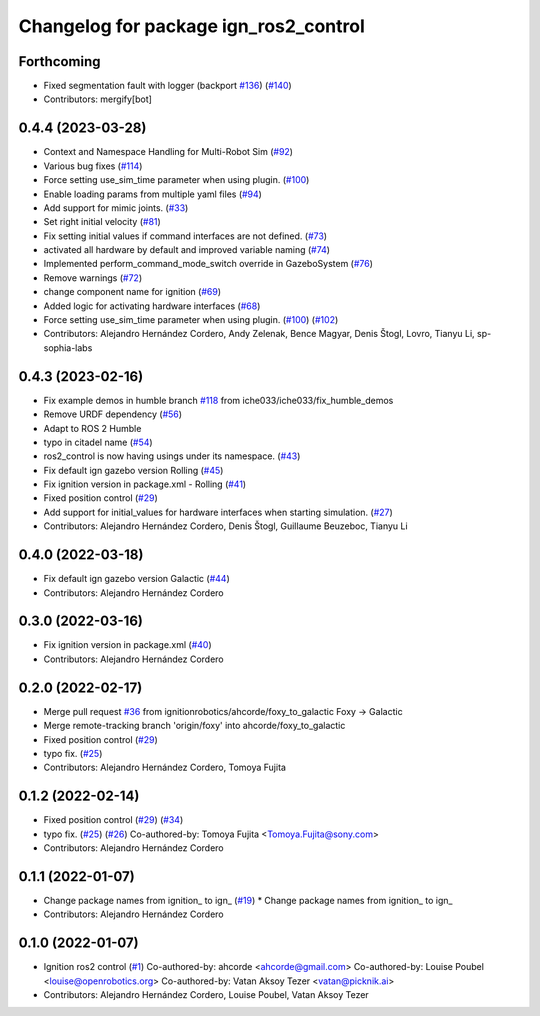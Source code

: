 ^^^^^^^^^^^^^^^^^^^^^^^^^^^^^^^^^^^^^^^^^^^
Changelog for package ign_ros2_control
^^^^^^^^^^^^^^^^^^^^^^^^^^^^^^^^^^^^^^^^^^^

Forthcoming
-----------
* Fixed segmentation fault with logger (backport `#136 <https://github.com/ros-controls/gz_ros2_control/issues/136>`_) (`#140 <https://github.com/ros-controls/gz_ros2_control/issues/140>`_)
* Contributors: mergify[bot]

0.4.4 (2023-03-28)
------------------
* Context and Namespace Handling for Multi-Robot Sim (`#92 <https://github.com/ros-controls/gz_ros2_control/issues/92>`_)
* Various bug fixes (`#114 <https://github.com/ros-controls/gz_ros2_control/issues/114>`_)
* Force setting use_sim_time parameter when using plugin. (`#100 <https://github.com/ros-controls/gz_ros2_control/issues/100>`_)
* Enable loading params from multiple yaml files (`#94 <https://github.com/ros-controls/gz_ros2_control/issues/94>`_)
* Add support for mimic joints. (`#33 <https://github.com/ros-controls/gz_ros2_control/issues/33>`_)
* Set right initial velocity (`#81 <https://github.com/ros-controls/gz_ros2_control/issues/81>`_)
* Fix setting initial values if command interfaces are not defined. (`#73 <https://github.com/ros-controls/gz_ros2_control/issues/73>`_)
* activated all hardware by default and improved variable naming (`#74 <https://github.com/ros-controls/gz_ros2_control/issues/74>`_)
* Implemented perform_command_mode_switch override in GazeboSystem (`#76 <https://github.com/ros-controls/gz_ros2_control/issues/76>`_)
* Remove warnings (`#72 <https://github.com/ros-controls/gz_ros2_control/issues/72>`_)
* change component name for ignition (`#69 <https://github.com/ros-controls/gz_ros2_control/issues/69>`_)
* Added logic for activating hardware interfaces (`#68 <https://github.com/ros-controls/gz_ros2_control/issues/68>`_)
* Force setting use_sim_time parameter when using plugin. (`#100 <https://github.com/ros-controls/gz_ros2_control/issues/100>`_) (`#102 <https://github.com/ros-controls/gz_ros2_control/issues/102>`_)
* Contributors: Alejandro Hernández Cordero, Andy Zelenak, Bence Magyar, Denis Štogl, Lovro, Tianyu Li, sp-sophia-labs

0.4.3 (2023-02-16)
------------------
* Fix example demos in humble branch `#118 <https://github.com/ros-controls/gz_ros2_control/issues/118>`_ from iche033/iche033/fix_humble_demos
* Remove URDF dependency (`#56 <https://github.com/ros-controls/gz_ros2_control/issues/56>`_)
* Adapt to ROS 2 Humble
* typo in citadel name (`#54 <https://github.com/ros-controls/gz_ros2_control/issues/54>`_)
* ros2_control is now having usings under its namespace. (`#43 <https://github.com/ros-controls/gz_ros2_control/issues/43>`_)
* Fix default ign gazebo version Rolling (`#45 <https://github.com/ros-controls/gz_ros2_control/issues/45>`_)
* Fix ignition version in package.xml - Rolling (`#41 <https://github.com/ros-controls/gz_ros2_control/issues/41>`_)
* Fixed position control (`#29 <https://github.com/ros-controls/gz_ros2_control/issues/29>`_)
* Add support for initial_values for hardware interfaces when starting simulation. (`#27 <https://github.com/ros-controls/gz_ros2_control/issues/27>`_)
* Contributors: Alejandro Hernández Cordero, Denis Štogl, Guillaume Beuzeboc, Tianyu Li

0.4.0 (2022-03-18)
------------------
* Fix default ign gazebo version Galactic (`#44 <https://github.com/ignitionrobotics/ign_ros2_control/issues/44>`_)
* Contributors: Alejandro Hernández Cordero

0.3.0 (2022-03-16)
------------------
* Fix ignition version in package.xml (`#40 <https://github.com/ignitionrobotics/ign_ros2_control/issues/40>`_)
* Contributors: Alejandro Hernández Cordero

0.2.0 (2022-02-17)
------------------
* Merge pull request `#36 <https://github.com/ignitionrobotics/ign_ros2_control/issues/36>`_ from ignitionrobotics/ahcorde/foxy_to_galactic
  Foxy -> Galactic
* Merge remote-tracking branch 'origin/foxy' into ahcorde/foxy_to_galactic
* Fixed position control (`#29 <https://github.com/ignitionrobotics/ign_ros2_control/issues/29>`_)
* typo fix. (`#25 <https://github.com/ignitionrobotics/ign_ros2_control/issues/25>`_)
* Contributors: Alejandro Hernández Cordero, Tomoya Fujita

0.1.2 (2022-02-14)
------------------
* Fixed position control (`#29 <https://github.com/ignitionrobotics/ign_ros2_control/issues/29>`_) (`#34 <https://github.com/ignitionrobotics/ign_ros2_control/issues/34>`_)
* typo fix. (`#25 <https://github.com/ignitionrobotics/ign_ros2_control/issues/25>`_) (`#26 <https://github.com/ignitionrobotics/ign_ros2_control/issues/26>`_)
  Co-authored-by: Tomoya Fujita <Tomoya.Fujita@sony.com>
* Contributors: Alejandro Hernández Cordero

0.1.1 (2022-01-07)
------------------
* Change package names from ignition\_ to ign\_ (`#19 <https://github.com/ignitionrobotics/ign_ros2_control/pull/22>`_)
  * Change package names from ignition\_ to ign\_
* Contributors: Alejandro Hernández Cordero

0.1.0 (2022-01-07)
------------------
* Ignition ros2 control (`#1 <https://github.com/ignitionrobotics/ign_ros2_control/issues/1>`_)
  Co-authored-by: ahcorde <ahcorde@gmail.com>
  Co-authored-by: Louise Poubel <louise@openrobotics.org>
  Co-authored-by: Vatan Aksoy Tezer <vatan@picknik.ai>
* Contributors: Alejandro Hernández Cordero, Louise Poubel, Vatan Aksoy Tezer
